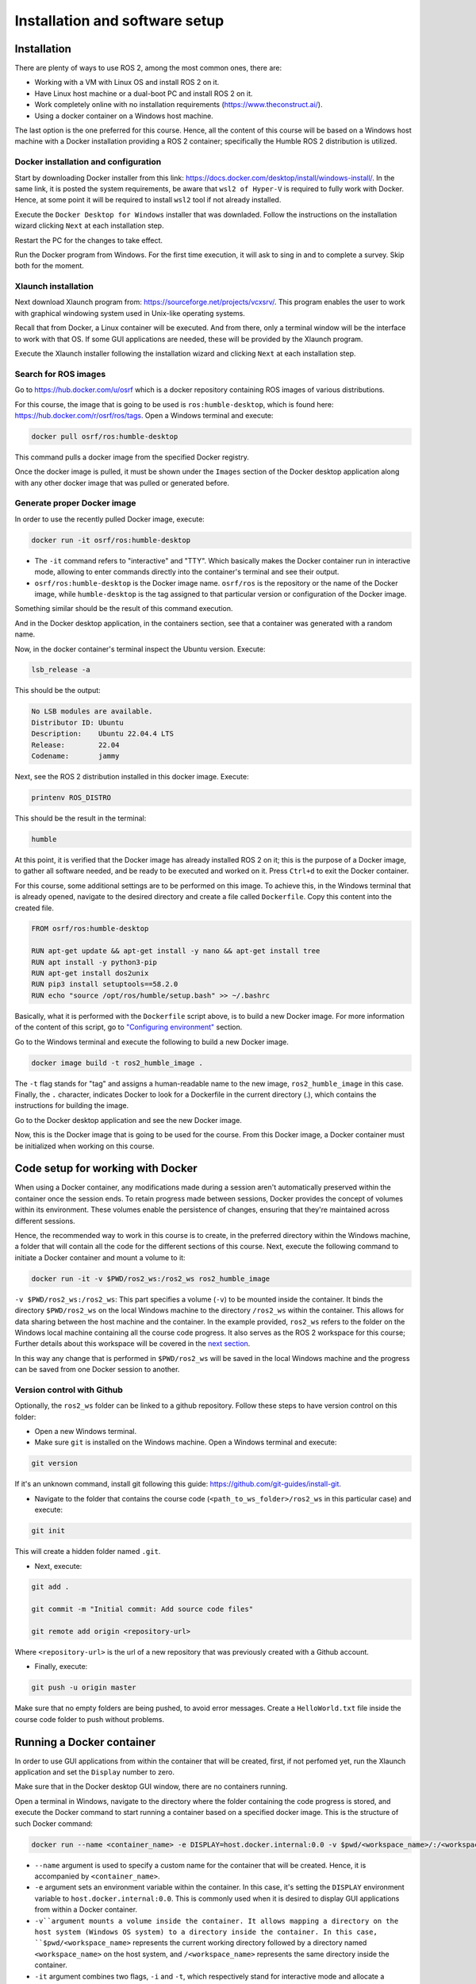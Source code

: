 Installation and software setup
=====

.. _installation:

Installation
-----------------

There are plenty of ways to use ROS 2, among the most common ones, there are:

- Working with a VM with Linux OS and install ROS 2 on it.
- Have Linux host machine or a dual-boot PC and install ROS 2 on it.
- Work completely online with no installation requirements (https://www.theconstruct.ai/).
- Using a docker container on a Windows host machine. 

The last option is the one preferred for this course. Hence, all the content of this course will be based on a Windows host machine with a Docker installation providing a ROS 2 container; specifically the Humble ROS 2 distribution is utilized.


Docker installation and configuration
~~~~~~~~~~

Start by downloading Docker installer from this link: https://docs.docker.com/desktop/install/windows-install/. In the same link, it is posted the system requirements, be aware that ``wsl2 of Hyper-V`` is required to fully work with Docker. Hence, at some point it will be required to install ``wsl2`` tool if not already installed.

Execute the ``Docker Desktop for Windows`` installer that was downladed. Follow the instructions on the installation wizard clicking ``Next`` at each installation step.

Restart the PC for the changes to take effect.

Run the Docker program from Windows. For the first time execution, it will ask to sing in and to complete a survey. Skip both for the moment. 

Xlaunch installation
~~~~~~~~~~

Next download Xlaunch program from: https://sourceforge.net/projects/vcxsrv/. This program enables the user to work with graphical windowing system used in Unix-like operating systems. 

Recall that from Docker, a Linux container will be executed. And from there, only a terminal window will be the interface to work with that OS. If some GUI applications are needed, these will be provided by the Xlaunch program.

Execute the Xlaunch installer following the installation wizard and clicking ``Next`` at each installation step.

Search for ROS images
~~~~~~~~~~

Go to https://hub.docker.com/u/osrf which is a docker repository containing ROS images of various distributions.

For this course, the image that is going to be used is ``ros:humble-desktop``, which is found here: https://hub.docker.com/r/osrf/ros/tags. Open a Windows terminal and execute:

.. code-block:: console

   docker pull osrf/ros:humble-desktop

This command pulls a docker image from the specified Docker registry. 

Once the docker image is pulled, it must be shown under the ``Images`` section of the Docker desktop application along with any other docker image that was pulled or generated before. 

.. image:: images/dockerImage.png
   :alt: Docker image that was pulled.

Generate proper Docker image
~~~~~~~~~~

In order to use the recently pulled Docker image, execute:

.. code-block:: console

   docker run -it osrf/ros:humble-desktop

-	The ``-it`` command refers to "interactive" and "TTY". Which basically makes the Docker container run in interactive mode, allowing to enter commands directly into the container's terminal and see their output.
-	``osrf/ros:humble-desktop`` is the Docker image name. ``osrf/ros`` is the repository or the name of the Docker image, while ``humble-desktop`` is the tag assigned to that particular version or configuration of the Docker image.

Something similar should be the result of this command execution.

.. image:: images/dockerImageExecution.png
   :alt: Docker image executed.

And in the Docker desktop application, in the containers section, see that a container was generated with a random name.

.. image:: images/DockerContainerGenerated.png
   :alt: Docker container generated.

Now, in the docker container's terminal inspect the Ubuntu version. Execute:

.. code-block:: console

   lsb_release -a

This should be the output:

.. code-block:: console

   No LSB modules are available.
   Distributor ID: Ubuntu
   Description:    Ubuntu 22.04.4 LTS
   Release:        22.04
   Codename:       jammy

Next, see the ROS 2 distribution installed in this docker image. Execute:

.. code-block:: console

   printenv ROS_DISTRO

This should be the result in the terminal:

.. code-block:: console

   humble

At this point, it is verified that the Docker image has already installed ROS 2 on it; this is the purpose of a Docker image, to gather all software needed, and be ready to be executed and worked on it. Press ``Ctrl+d`` to exit the Docker container.

For this course, some additional settings are to be performed on this image. To achieve this, in the Windows terminal that is already opened, navigate to the desired directory and create a file called ``Dockerfile``. Copy this content into the created file.

.. code-block:: console

   FROM osrf/ros:humble-desktop

   RUN apt-get update && apt-get install -y nano && apt-get install tree 
   RUN apt install -y python3-pip
   RUN apt-get install dos2unix
   RUN pip3 install setuptools==58.2.0
   RUN echo "source /opt/ros/humble/setup.bash" >> ~/.bashrc

Basically, what it is performed with the ``Dockerfile`` script above, is to build a new Docker image. For more information of the content of this script, go to `"Configuring environment"`_ section.

.. _"Configuring environment": https://alex-readthedocs-test.readthedocs.io/en/latest/Configuring%20environment.html#the-dockerfile-script-explained

Go to the Windows terminal and execute the following to build a new Docker image. 

.. code-block:: console

   docker image build -t ros2_humble_image .

The ``-t`` flag stands for "tag" and assigns a human-readable name to the new image, ``ros2_humble_image`` in this case. 
Finally, the ``.`` character, indicates Docker to look for a Dockerfile in the current directory (.), which contains the instructions for building the image.

Go to the Docker desktop application and see the new Docker image.

.. image:: images/newImageGenerated.png
   :alt: Docker container generated.

Now, this is the Docker image that is going to be used for the course. From this Docker image, a Docker container must be initialized when working on this course. 

Code setup for working with Docker
--------------------------

When using a Docker container, any modifications made during a session aren't automatically preserved within the container once the session ends. To retain progress made between sessions, Docker provides the concept of volumes within its environment. These volumes enable the persistence of changes, ensuring that they're maintained across different sessions.

Hence, the recommended way to work in this course is to create, in the preferred directory within the Windows machine, a folder that will contain all the code for the different sections of this course. Next, execute the following command to initiate a Docker container and mount a volume to it:

.. code-block:: console

   docker run -it -v $PWD/ros2_ws:/ros2_ws ros2_humble_image


.. image:: images/runningDockerContainer2.png
   :alt: Docker container generated example.

``-v $PWD/ros2_ws:/ros2_ws``: This part specifies a volume (``-v``) to be mounted inside the container. It binds the directory ``$PWD/ros2_ws`` on the local Windows machine to the directory ``/ros2_ws`` within the container. This allows for data sharing between the host machine and the container.  In the example provided, ``ros2_ws`` refers to the folder on the Windows local machine containing all the course code progress. It also serves as the ROS 2 workspace for this course; Further details about this workspace will be covered in the `next section`_.

.. _next section: https://alex-readthedocs-test.readthedocs.io/en/latest/Configuring%20environment.html#creating-and-configuring-the-workspace

In this way any change that is performed in ``$PWD/ros2_ws`` will be saved in the local Windows machine and the progress can be saved from one Docker session to another.

Version control with Github
~~~~~~~~~~

Optionally, the ``ros2_ws`` folder can be linked to a github repository. Follow these steps to have version control on this folder:

- Open a new Windows terminal. 

- Make sure ``git`` is installed on the Windows machine. Open a Windows terminal and execute:

.. code-block:: console

   git version

If it's an unknown command, install git following this guide: https://github.com/git-guides/install-git.

- Navigate to the folder that contains the course code (``<path_to_ws_folder>/ros2_ws`` in this particular case) and execute: 

.. code-block:: console

   git init

This will create a hidden folder named ``.git``. 

- Next, execute:

.. code-block:: console

   git add .

   git commit -m "Initial commit: Add source code files"

   git remote add origin <repository-url>

Where ``<repository-url>`` is the url of a new repository that was previously created with a Github account. 

- Finally, execute:

.. code-block:: console

   git push -u origin master

Make sure that no empty folders are being pushed, to avoid error messages. Create a ``HelloWorld.txt`` file inside the course code folder to push without problems.

Running a Docker container
--------------------------

In order to use GUI applications from within the container that will be created, first, if not perfomed yet, run the Xlaunch application and set the ``Display`` number to zero. 

.. image:: images/XlaunchSetDisplayToZero.png
   :alt: Setting display number to zero in Xlaunch.

Make sure that in the Docker desktop GUI window, there are no containers running.

.. image:: images/NoContainersRunning.png
   :alt: No containers are running in docker.

Open a terminal in Windows, navigate to the directory where the folder containing the code progress is stored, and execute the Docker command to start running a container based on a specified docker image. This is the structure of such Docker command:

.. code-block:: console

   docker run --name <container_name> -e DISPLAY=host.docker.internal:0.0 -v $pwd/<workspace_name>/:/<workspace_name> -it <image_name>

- ``--name`` argument is used to specify a custom name for the container that will be created. Hence, it is accompanied by ``<container_name>``.
- ``-e`` argument sets an environment variable within the container. In this case, it's setting the ``DISPLAY`` environment variable to ``host.docker.internal:0.0``. This is commonly used when it is desired to display GUI applications from within a Docker container.
- ``-v``argument mounts a volume inside the container. It allows mapping a directory on the host system (Windows OS system) to a directory inside the container. In this case, ``$pwd/<workspace_name>`` represents the current working directory followed by a directory named ``<workspace_name>`` on the host system, and ``/<workspace_name>`` represents the same directory inside the container.
- ``-it`` argument combines two flags, ``-i`` and ``-t``, which respectively stand for interactive mode and allocate a pseudo-TTY. This allows interacting with the container's command-line interface.

An example of this docker command execution:

.. code-block:: console

   docker run --name ros2_container -e DISPLAY=host.docker.internal:0.0 -v $pwd/ros2_ws/:/ros2_ws -it ros2_humble_image

.. image:: images/RunningDockerContainer.png
   :alt: Running a docker container.


Opening a new terminal for the Docker container
----------------------

When opening a new terminal in Windows, it will be necessary to link that terminal with the already running Docker container. See the command structure to achieve this:

.. code-block:: console
   
   docker exec -it <name_of_the_container> bash

See the example below:

.. code-block:: console
   
   docker exec -it ros2_container bash

.. image:: images/OpenNewTerminalLinkToContainer.png
   :alt: Linking a new terminal to the docker container.

See that ``ros2_container`` is the name of the docker container that the current terminal is to be linked with.

Afterwards, if working with custom packages, i.e packages that were created during the course or imported from a third party repository, it will be necessary to source the appropriate setup file. Navigate to the workspace directory and execute:

.. code-block:: console
   
   source install/setup.bash

See the example below:

.. image:: images/onlySourcingWorkspace.png
   :alt: Sourcing the workspace only.

For further information on this, check `this section of the course`_.

.. _this section of the course: https://alex-readthedocs-test.readthedocs.io/en/latest/Configuring%20environment.html#workspace-sourcing


